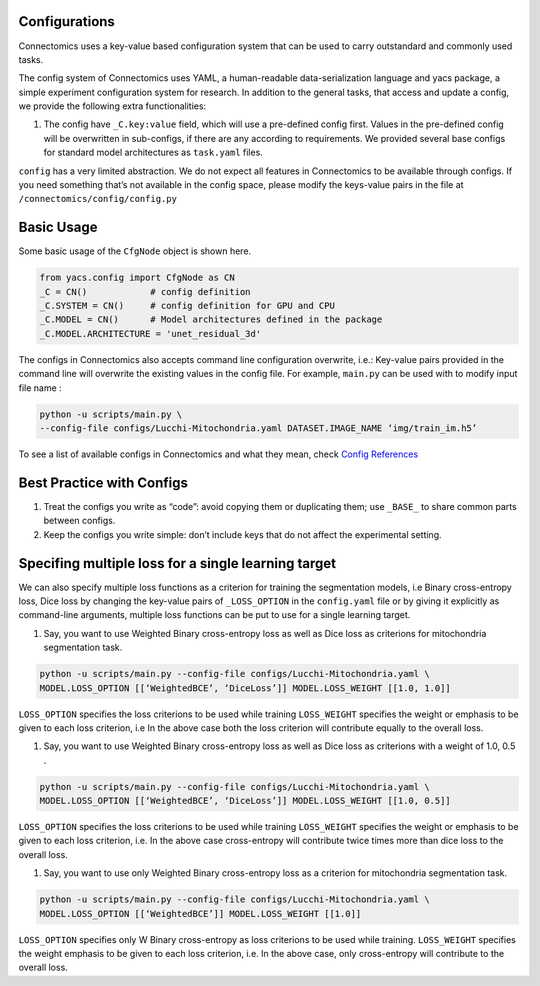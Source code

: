 Configurations
===============

Connectomics uses a key-value based configuration system that can be used to carry outstandard and commonly used tasks.

The config system of Connectomics uses YAML, a human-readable data-serialization language and yacs package, a simple experiment 
configuration system for research. In addition to the general tasks, that access and update a config, we provide the following extra 
functionalities:

#. The config have ``_C.key:value``  field, which will use a pre-defined config first. Values in the pre-defined config will 
   be overwritten in sub-configs, if there are any according to requirements. We provided several base configs for standard model 
   architectures as ``task.yaml`` files.

``config`` has a very limited abstraction. We do not expect all features in Connectomics to be available through configs. If you need 
something that’s not available in the config space, please modify the keys-value pairs in the file at 
``/connectomics/config/config.py``

Basic Usage
============

Some basic usage of the ``CfgNode`` object is shown here.

.. code-block:: none

    from yacs.config import CfgNode as CN
    _C = CN()            # config definition
    _C.SYSTEM = CN()     # config definition for GPU and CPU
    _C.MODEL = CN()      # Model architectures defined in the package
    _C.MODEL.ARCHITECTURE = 'unet_residual_3d' 
   
The configs in Connectomics also accepts command line configuration overwrite, i.e.: Key-value pairs provided in the command line will 
overwrite the existing values in the config file. For example, ``main.py`` can be used with to modify input file name :

.. code-block:: none

    python -u scripts/main.py \
    --config-file configs/Lucchi-Mitochondria.yaml DATASET.IMAGE_NAME ‘img/train_im.h5’
  
To see a list of available configs in Connectomics and what they mean, check `Config References <https://github.com/zudi-
lin/pytorch_connectomics/blob/master/connectomics/config/config.py>`_


Best Practice with Configs
==========================

#. Treat the configs you write as “code”: avoid copying them or duplicating them; use ``_BASE_`` to share common parts between configs.

#. Keep the configs you write simple: don’t include keys that do not affect the experimental setting.


Specifing multiple loss for a single learning target
=========================================================

We can also specify multiple loss functions as a criterion for training the segmentation models, i.e Binary cross-entropy loss, Dice 
loss by changing the key-value pairs of ``_LOSS_OPTION`` in the ``config.yaml`` file or by giving it explicitly as command-line 
arguments, multiple loss functions can be put to use for a single learning target.


#. Say, you want to use Weighted Binary cross-entropy loss as well as Dice loss as criterions for mitochondria segmentation task.

.. code-block:: none

   python -u scripts/main.py --config-file configs/Lucchi-Mitochondria.yaml \
   MODEL.LOSS_OPTION [[‘WeightedBCE’, ‘DiceLoss’]] MODEL.LOSS_WEIGHT [[1.0, 1.0]]
   
 
``LOSS_OPTION`` specifies the loss criterions to be used while training
``LOSS_WEIGHT`` specifies the weight or emphasis to be given to each loss criterion, i.e In the above case both the loss criterion
will contribute equally to the overall loss.


#. Say, you want to use Weighted Binary cross-entropy loss as well as Dice loss as criterions with a weight of 1.0, 0.5 .

.. code-block:: none

   python -u scripts/main.py --config-file configs/Lucchi-Mitochondria.yaml \
   MODEL.LOSS_OPTION [[‘WeightedBCE’, ‘DiceLoss’]] MODEL.LOSS_WEIGHT [[1.0, 0.5]]
   
 
``LOSS_OPTION`` specifies the loss criterions to be used while training
``LOSS_WEIGHT`` specifies the weight or emphasis to be given to each loss criterion, i.e. In the above case cross-entropy will 
contribute twice times more than dice loss to the overall loss.



#. Say, you want to use only Weighted Binary cross-entropy loss as a criterion for mitochondria segmentation task.

.. code-block:: none

   python -u scripts/main.py --config-file configs/Lucchi-Mitochondria.yaml \
   MODEL.LOSS_OPTION [[‘WeightedBCE’]] MODEL.LOSS_WEIGHT [[1.0]]
   
 
``LOSS_OPTION`` specifies only W Binary cross-entropy as loss criterions to be used while training.
``LOSS_WEIGHT`` specifies the weight emphasis to be given to each loss criterion, i.e. In the above case, only cross-entropy will 
contribute to the overall loss.


















